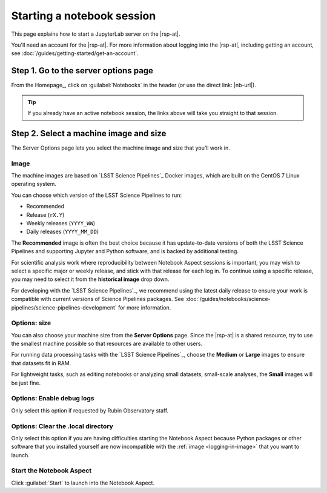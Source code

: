 ###########################
Starting a notebook session
###########################

This page explains how to start a JupyterLab server on the |rsp-at|.

You'll need an account for the |rsp-at|.
For more information about logging into the |rsp-at|, including getting an account, see :doc:`/guides/getting-started/get-an-account`.

Step 1. Go to the server options page
=====================================

From the Homepage_, click on :guilabel:`Notebooks` in the header (or use
the direct link: |nb-url|).

.. tip::

   If you already have an active notebook session, the links above will take you straight to that session.

Step 2. Select a machine image and size
=======================================

The Server Options page lets you select the machine image and size that you’ll work in.

.. _logging-in-image:

Image
-----

The machine images are based on `LSST Science Pipelines`_ Docker images, which are built on the CentOS 7 Linux operating system.

You can choose which version of the LSST Science Pipelines to run:

- Recommended
- Release (``rX.Y``)
- Weekly releases (``YYYY_WW``)
- Daily releases (``YYYY_MM_DD``)

The **Recommended** image is often the best choice because it has update-to-date versions of both the LSST Science Pipelines and supporting Jupyter and Python software, and is backed by additional testing.

For scientific analysis work where reproducibility between Notebook Aspect sessions is important, you may wish to select a specific major or weekly release, and stick with that release for each log in.
To continue using a specific release, you may need to select it from the **historical image** drop down.

For developing with the `LSST Science Pipelines`_, we recommend using the latest daily release to ensure your work is compatible with current versions of Science Pipelines packages.
See :doc:`/guides/notebooks/science-pipelines/science-pipelines-development` for more information.

Options: size
-------------

You can also choose your machine size from the **Server Options** page.
Since the |rsp-at| is a shared resource, try to use the smallest machine possible so that resources are available to other users.

For running data processing tasks with the `LSST Science Pipelines`_, choose the **Medium** or **Large** images to ensure that datasets fit in RAM.

For lightweight tasks, such as editing notebooks or analyzing small datasets, small-scale analyses, the **Small** images will be just fine.

Options: Enable debug logs
--------------------------

Only select this option if requested by Rubin Observatory staff.

Options: Clear the .local directory
-----------------------------------

Only select this option if you are having difficulties starting the Notebook Aspect because Python packages or other software that you installed yourself are now incompatible with the :ref:`image <logging-in-image>` that you want to launch.

Start the Notebook Aspect
-------------------------

Click :guilabel:`Start` to launch into the Notebook Aspect.
